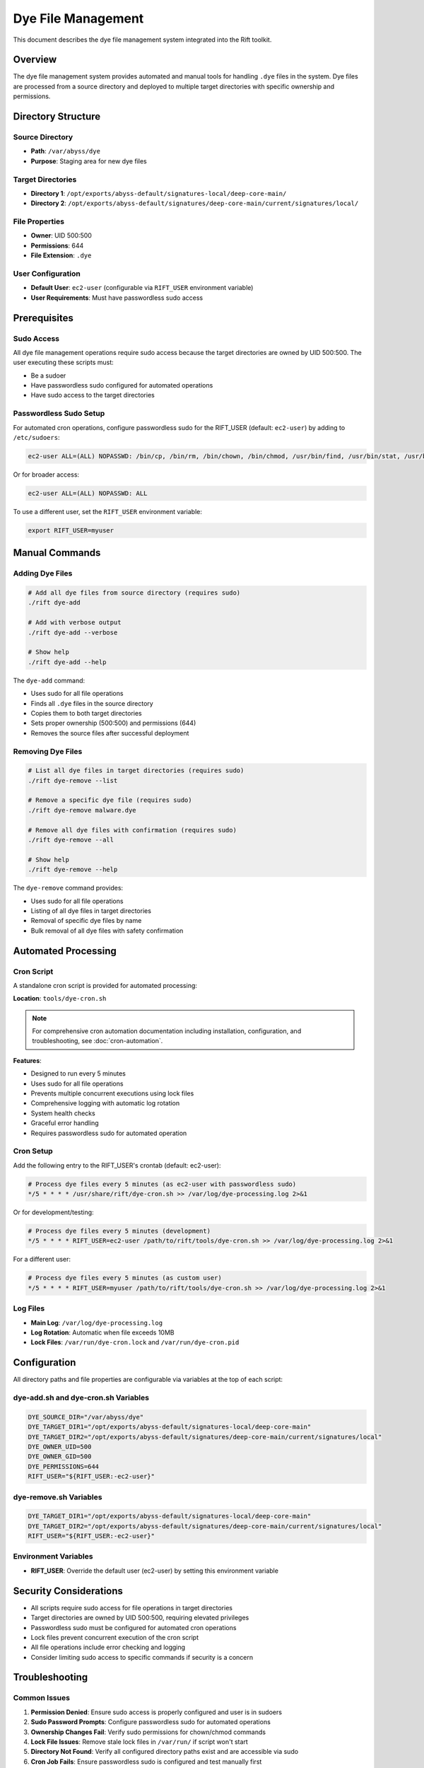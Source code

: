 Dye File Management
===================

This document describes the dye file management system integrated into the Rift toolkit.

Overview
--------

The dye file management system provides automated and manual tools for handling ``.dye`` files in the system. Dye files are processed from a source directory and deployed to multiple target directories with specific ownership and permissions.

Directory Structure
-------------------

Source Directory
~~~~~~~~~~~~~~~~

- **Path**: ``/var/abyss/dye``
- **Purpose**: Staging area for new dye files

Target Directories
~~~~~~~~~~~~~~~~~~

- **Directory 1**: ``/opt/exports/abyss-default/signatures-local/deep-core-main/``
- **Directory 2**: ``/opt/exports/abyss-default/signatures/deep-core-main/current/signatures/local/``

File Properties
~~~~~~~~~~~~~~~

- **Owner**: UID 500:500
- **Permissions**: 644
- **File Extension**: ``.dye``

User Configuration
~~~~~~~~~~~~~~~~~~

- **Default User**: ``ec2-user`` (configurable via ``RIFT_USER`` environment variable)
- **User Requirements**: Must have passwordless sudo access

Prerequisites
-------------

Sudo Access
~~~~~~~~~~~

All dye file management operations require sudo access because the target directories are owned by UID 500:500. The user executing these scripts must:

- Be a sudoer
- Have passwordless sudo configured for automated operations
- Have sudo access to the target directories

Passwordless Sudo Setup
~~~~~~~~~~~~~~~~~~~~~~~~

For automated cron operations, configure passwordless sudo for the RIFT_USER (default: ``ec2-user``) by adding to ``/etc/sudoers``:

.. code-block:: text

   ec2-user ALL=(ALL) NOPASSWD: /bin/cp, /bin/rm, /bin/chown, /bin/chmod, /usr/bin/find, /usr/bin/stat, /usr/bin/test

Or for broader access:

.. code-block:: text

   ec2-user ALL=(ALL) NOPASSWD: ALL

To use a different user, set the ``RIFT_USER`` environment variable:

.. code-block:: bash

   export RIFT_USER=myuser

Manual Commands
---------------

Adding Dye Files
~~~~~~~~~~~~~~~~~

.. code-block:: bash

   # Add all dye files from source directory (requires sudo)
   ./rift dye-add

   # Add with verbose output
   ./rift dye-add --verbose

   # Show help
   ./rift dye-add --help

The ``dye-add`` command:

- Uses sudo for all file operations
- Finds all ``.dye`` files in the source directory
- Copies them to both target directories
- Sets proper ownership (500:500) and permissions (644)
- Removes the source files after successful deployment

Removing Dye Files
~~~~~~~~~~~~~~~~~~~

.. code-block:: bash

   # List all dye files in target directories (requires sudo)
   ./rift dye-remove --list

   # Remove a specific dye file (requires sudo)
   ./rift dye-remove malware.dye

   # Remove all dye files with confirmation (requires sudo)
   ./rift dye-remove --all

   # Show help
   ./rift dye-remove --help

The ``dye-remove`` command provides:

- Uses sudo for all file operations
- Listing of all dye files in target directories
- Removal of specific dye files by name
- Bulk removal of all dye files with safety confirmation

Automated Processing
--------------------

Cron Script
~~~~~~~~~~~

A standalone cron script is provided for automated processing:

**Location**: ``tools/dye-cron.sh``

.. note::
   For comprehensive cron automation documentation including installation, configuration, and troubleshooting, see :doc:`cron-automation`.

**Features**:

- Designed to run every 5 minutes
- Uses sudo for all file operations
- Prevents multiple concurrent executions using lock files
- Comprehensive logging with automatic log rotation
- System health checks
- Graceful error handling
- Requires passwordless sudo for automated operation

Cron Setup
~~~~~~~~~~

Add the following entry to the RIFT_USER's crontab (default: ec2-user):

.. code-block:: bash

   # Process dye files every 5 minutes (as ec2-user with passwordless sudo)
   */5 * * * * /usr/share/rift/dye-cron.sh >> /var/log/dye-processing.log 2>&1

Or for development/testing:

.. code-block:: bash

   # Process dye files every 5 minutes (development)
   */5 * * * * RIFT_USER=ec2-user /path/to/rift/tools/dye-cron.sh >> /var/log/dye-processing.log 2>&1

For a different user:

.. code-block:: bash

   # Process dye files every 5 minutes (as custom user)
   */5 * * * * RIFT_USER=myuser /path/to/rift/tools/dye-cron.sh >> /var/log/dye-processing.log 2>&1

Log Files
~~~~~~~~~

- **Main Log**: ``/var/log/dye-processing.log``
- **Log Rotation**: Automatic when file exceeds 10MB
- **Lock Files**: ``/var/run/dye-cron.lock`` and ``/var/run/dye-cron.pid``

Configuration
-------------

All directory paths and file properties are configurable via variables at the top of each script:

dye-add.sh and dye-cron.sh Variables
~~~~~~~~~~~~~~~~~~~~~~~~~~~~~~~~~~~~

.. code-block:: bash

   DYE_SOURCE_DIR="/var/abyss/dye"
   DYE_TARGET_DIR1="/opt/exports/abyss-default/signatures-local/deep-core-main"
   DYE_TARGET_DIR2="/opt/exports/abyss-default/signatures/deep-core-main/current/signatures/local"
   DYE_OWNER_UID=500
   DYE_OWNER_GID=500
   DYE_PERMISSIONS=644
   RIFT_USER="${RIFT_USER:-ec2-user}"

dye-remove.sh Variables
~~~~~~~~~~~~~~~~~~~~~~~

.. code-block:: bash

   DYE_TARGET_DIR1="/opt/exports/abyss-default/signatures-local/deep-core-main"
   DYE_TARGET_DIR2="/opt/exports/abyss-default/signatures/deep-core-main/current/signatures/local"
   RIFT_USER="${RIFT_USER:-ec2-user}"

Environment Variables
~~~~~~~~~~~~~~~~~~~~~

- **RIFT_USER**: Override the default user (ec2-user) by setting this environment variable

Security Considerations
-----------------------

- All scripts require sudo access for file operations in target directories
- Target directories are owned by UID 500:500, requiring elevated privileges
- Passwordless sudo must be configured for automated cron operations
- Lock files prevent concurrent execution of the cron script
- All file operations include error checking and logging
- Consider limiting sudo access to specific commands if security is a concern

Troubleshooting
---------------

Common Issues
~~~~~~~~~~~~~

1. **Permission Denied**: Ensure sudo access is properly configured and user is in sudoers
2. **Sudo Password Prompts**: Configure passwordless sudo for automated operations
3. **Ownership Changes Fail**: Verify sudo permissions for chown/chmod commands
4. **Lock File Issues**: Remove stale lock files in ``/var/run/`` if script won't start
5. **Directory Not Found**: Verify all configured directory paths exist and are accessible via sudo
6. **Cron Job Fails**: Ensure passwordless sudo is configured and test manually first

Logging
~~~~~~~

Check the log file for detailed information:

.. code-block:: bash

   tail -f /var/log/dye-processing.log

Manual Testing
~~~~~~~~~~~~~~

Test the cron script manually (user must have passwordless sudo):

.. code-block:: bash

   /path/to/rift/tools/dye-cron.sh

Test sudo access for the RIFT_USER:

.. code-block:: bash

   # Test current user
   sudo -n true && echo "Passwordless sudo works" || echo "Passwordless sudo not configured"

   # Test with specific user
   RIFT_USER=ec2-user sudo -n true && echo "Passwordless sudo works for ec2-user" || echo "Passwordless sudo not configured for ec2-user"

Integration with Rift
----------------------

The dye file management commands are fully integrated into the main Rift script:

.. code-block:: bash

   # Show all available commands (includes dye-add and dye-remove)
   ./rift help

   # Use dye commands through main rift script (as default user ec2-user)
   ./rift dye-add
   ./rift dye-remove --list

   # Use dye commands with custom user
   RIFT_USER=myuser ./rift dye-add
   RIFT_USER=myuser ./rift dye-remove --list

File Workflow
-------------

1. **Staging**: Dye files are placed in ``/var/abyss/dye``
2. **Processing**: Cron job (every 5 minutes) or manual command processes files
3. **Deployment**: Files are copied to both target directories
4. **Cleanup**: Source files are removed after successful deployment
5. **Logging**: All operations are logged with timestamps

This system ensures reliable, automated processing of dye files with comprehensive logging and error handling.
